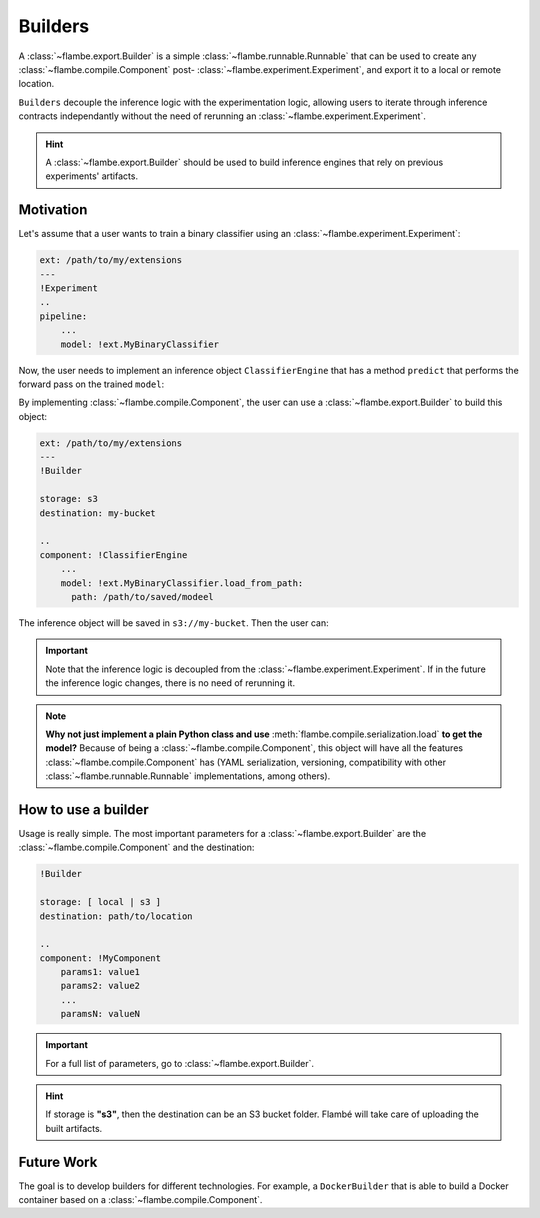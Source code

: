 ========
Builders
========

A :class:`~flambe.export.Builder` is a simple :class:`~flambe.runnable.Runnable` that can be used to create
any :class:`~flambe.compile.Component` post- :class:`~flambe.experiment.Experiment`, and export it to a local or remote location.

``Builders`` decouple the inference logic with the experimentation logic, allowing users
to iterate through inference contracts independantly without the need of rerunning an
:class:`~flambe.experiment.Experiment`.

.. hint::
 A :class:`~flambe.export.Builder` should be used to build inference engines that rely
 on previous experiments' artifacts.

Motivation
----------

Let's assume that a user wants to train a binary classifier using an :class:`~flambe.experiment.Experiment`:

.. code-block:: yaml

    ext: /path/to/my/extensions
    ---
    !Experiment
    ..
    pipeline:
        ...
        model: !ext.MyBinaryClassifier


Now, the user needs to implement an inference object ``ClassifierEngine`` that has a
method ``predict`` that performs the forward pass on the trained ``model``:

.. code-block:: python
    :linenos:

    from flambe.nn import Module
    from flambe.compile import Component

    class ClassifierEngine(Component):

       def __init__(self, model: Module):
          self.model = model

       def predict(self, **kwargs):
          # Custom code (for example, requests to APIs)
          p = self.model(feature)
          return {"POSITIVE": p, "NEGATIVE": 1-p}

By implementing :class:`~flambe.compile.Component`, the user can use a :class:`~flambe.export.Builder` to build this object:

.. code-block:: yaml

    ext: /path/to/my/extensions
    ---
    !Builder
    
    storage: s3
    destination: my-bucket

    ..
    component: !ClassifierEngine
        ...
        model: !ext.MyBinaryClassifier.load_from_path:
          path: /path/to/saved/modeel

The inference object will be saved in ``s3://my-bucket``. Then the user can:

.. code-block:: python
    :linenos:

    import flambe

    inference_engine = flambe.load("s3://my-bucket")
    inference_engine.predict(...)
    # >> {"POSITIVE": 0.9, "NEGATIVE": 0.1}

.. important::
    Note that the inference logic is decoupled from the :class:`~flambe.experiment.Experiment`. If in the
    future the inference logic changes, there is no need of rerunning it.

.. note::
    **Why not just implement a plain Python class and use** :meth:`flambe.compile.serialization.load` **to get the model?**
    Because of being a :class:`~flambe.compile.Component`, this object will have all the features
    :class:`~flambe.compile.Component` has (YAML serialization, versioning,
    compatibility with other :class:`~flambe.runnable.Runnable` implementations, among others).

How to use a builder
--------------------

Usage is really simple. The most important parameters for a :class:`~flambe.export.Builder` are
the :class:`~flambe.compile.Component` and the destination:


.. code-block:: yaml

    !Builder
    
    storage: [ local | s3 ]
    destination: path/to/location

    ..
    component: !MyComponent
        params1: value1
        params2: value2
        ...
        paramsN: valueN



.. important::
    For a full list of parameters, go to :class:`~flambe.export.Builder`.


.. hint::
    If storage is **"s3"**, then the destination can be an S3 bucket folder. Flambé will
    take care of uploading the built artifacts.

Future Work
-----------

The goal is to develop builders for different technologies. For example, a ``DockerBuilder`` that is able
to build a Docker container based on a :class:`~flambe.compile.Component`.
